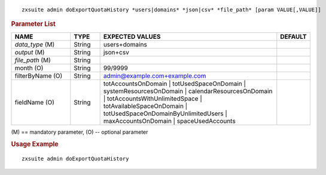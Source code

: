 
::

   zxsuite admin doExportQuotaHistory *users|domains* *json|csv* *file_path* [param VALUE[,VALUE]]

.. rubric:: Parameter List


.. csv-table::
   :header: "NAME", "TYPE", "EXPECTED VALUES", "DEFAULT"
   :widths: 20, 10, 60, 10

   "*data_type* (M)", "String", "users+domains"
   "*output* (M)", "String", "json+csv", ""
   "*file_path* (M)", "String", " ", ""
   "month (O)", "String", "99/9999", ""
   "filterByName (O)", "String", "admin@example.com+example.com", ""
   "fieldName (O)", "String", "totAccountsOnDomain |
   totUsedSpaceOnDomain | systemResourcesOnDomain |
   calendarResourcesOnDomain | totAccountsWithUnlimitedSpace |
   totAvailableSpaceOnDomain | totUsedSpaceOnDomainByUnlimitedUsers |
   maxAccountsOnDomain | spaceUsedAccounts", ""


\(M) == mandatory parameter, (O) -- optional parameter

.. rubric:: Usage Example

::

   zxsuite admin doExportQuotaHistory
